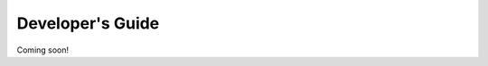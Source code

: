 .. _devguide-chapter:

#################
Developer's Guide
#################

Coming soon!

..
  ************************
  Debugging a faulty board
  ************************

  ********************************
  Reflashing GoPiGo3
  ********************************

  ****************************************
  Custom libraries
  ****************************************
